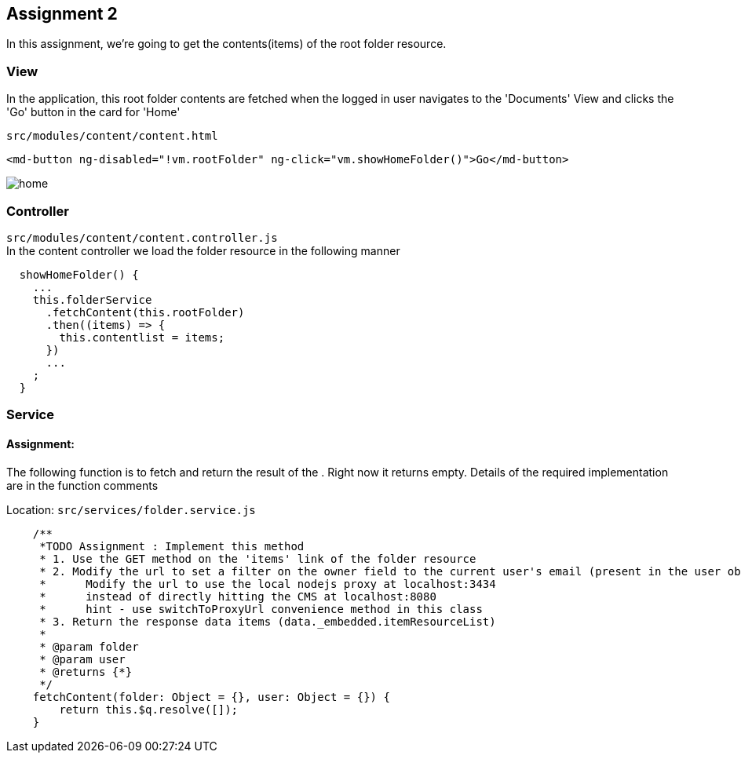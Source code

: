 == Assignment 2

In this assignment, we're going to get the contents(items) of the root folder resource.

=== View
In the application, this root folder contents are fetched when the logged in user navigates to the 'Documents' View
and clicks the 'Go' button in the card for 'Home'

`src/modules/content/content.html`
[source,html]
<md-button ng-disabled="!vm.rootFolder" ng-click="vm.showHomeFolder()">Go</md-button>

image::screenshots/home.png[]

=== Controller
`src/modules/content/content.controller.js` +
In the content controller we load the folder resource in the following manner

[source,javascript]
  showHomeFolder() {
    ...
    this.folderService
      .fetchContent(this.rootFolder)
      .then((items) => {
        this.contentlist = items;
      })
      ...
    ;
  }


=== Service
==== Assignment:
The following function is to fetch and return the result of the . Right now it returns empty.
Details of the required implementation are in the function comments

Location: `src/services/folder.service.js`
[source,javascript]
    /**
     *TODO Assignment : Implement this method
     * 1. Use the GET method on the 'items' link of the folder resource
     * 2. Modify the url to set a filter on the owner field to the current user's email (present in the user object)
     *      Modify the url to use the local nodejs proxy at localhost:3434
     *      instead of directly hitting the CMS at localhost:8080
     *      hint - use switchToProxyUrl convenience method in this class
     * 3. Return the response data items (data._embedded.itemResourceList)
     *
     * @param folder
     * @param user
     * @returns {*}
     */
    fetchContent(folder: Object = {}, user: Object = {}) {
        return this.$q.resolve([]);
    }
